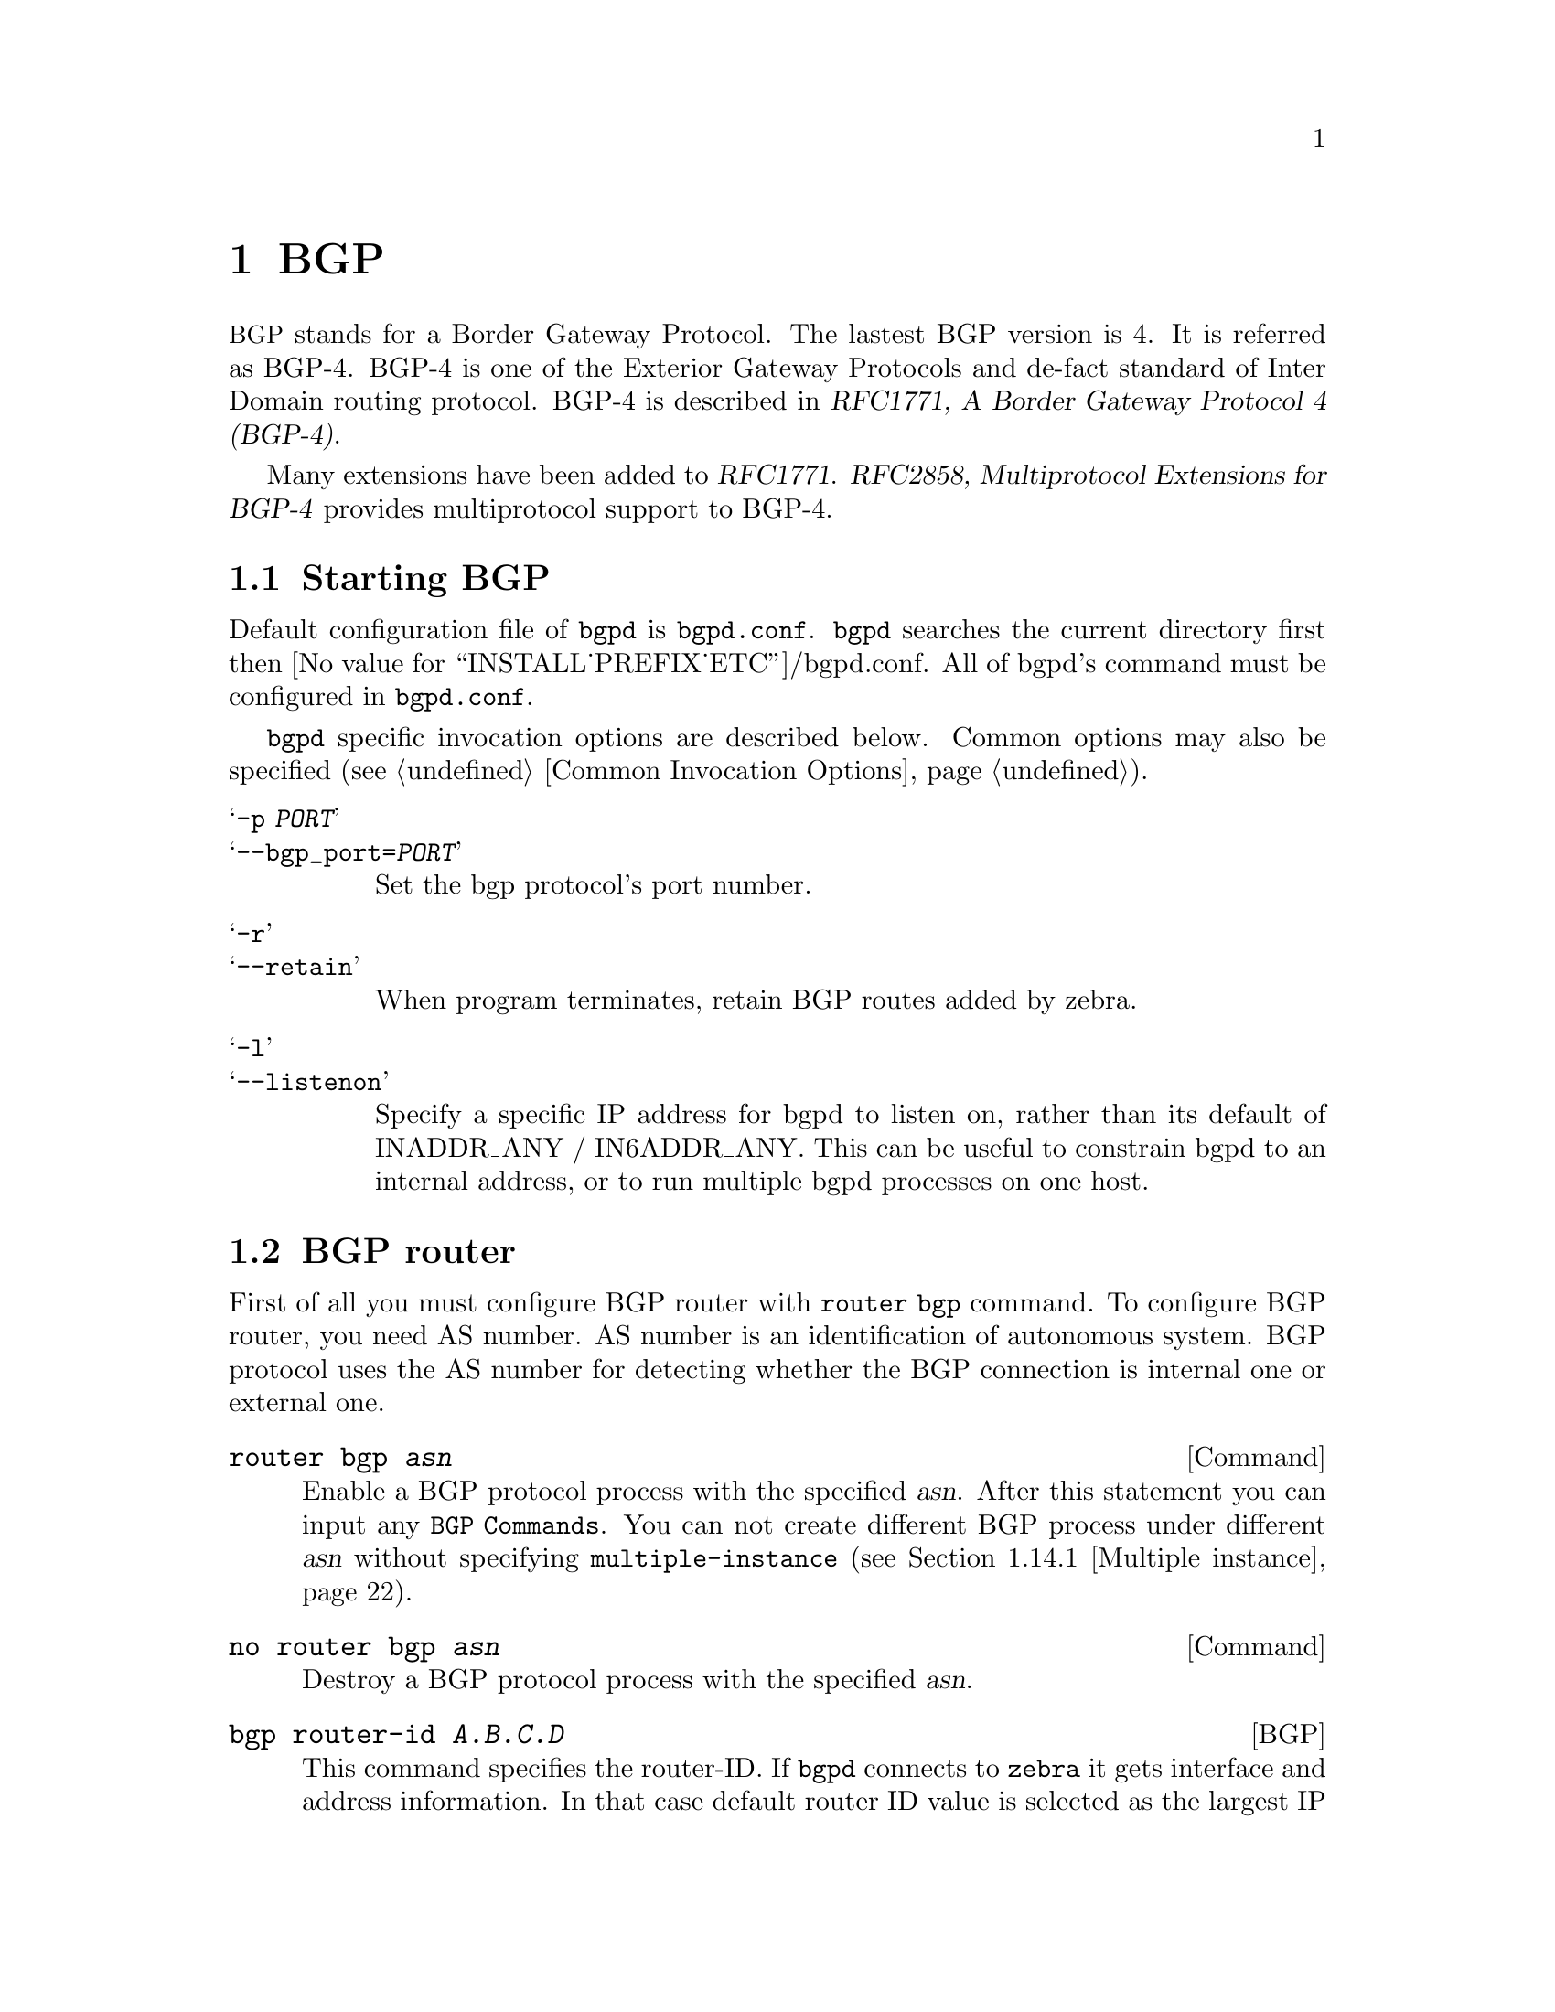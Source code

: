 @c -*-texinfo-*-
@c This is part of the Frr Manual.
@c @value{COPYRIGHT_STR}
@c Portions: 
@c   Copyright @copyright{} 2015 Hewlett Packard Enterprise Development LP
@c See file frr.texi for copying conditions.
@node BGP
@chapter BGP

@acronym{BGP} stands for a Border Gateway Protocol.  The lastest BGP version
is 4.  It is referred as BGP-4.  BGP-4 is one of the Exterior Gateway
Protocols and de-fact standard of Inter Domain routing protocol.
BGP-4 is described in @cite{RFC1771, A Border Gateway Protocol
4 (BGP-4)}.

Many extensions have been added to @cite{RFC1771}.  @cite{RFC2858,
Multiprotocol Extensions for BGP-4} provides multiprotocol support to
BGP-4.

@menu
* Starting BGP::                
* BGP router::                  
* BGP MED::
* BGP network::                 
* BGP Peer::                    
* BGP Peer Group::              
* BGP Address Family::          
* Autonomous System::           
* BGP Communities Attribute::   
* BGP Extended Communities Attribute::  
* Displaying BGP routes::       
* Capability Negotiation::      
* Route Reflector::             
* Route Server::                
* How to set up a 6-Bone connection::  
* Dump BGP packets and table::  
* BGP Configuration Examples::
@end menu

@node Starting BGP
@section Starting BGP

Default configuration file of @command{bgpd} is @file{bgpd.conf}.
@command{bgpd} searches the current directory first then
@value{INSTALL_PREFIX_ETC}/bgpd.conf.  All of bgpd's command must be
configured in @file{bgpd.conf}.

@command{bgpd} specific invocation options are described below.  Common
options may also be specified (@pxref{Common Invocation Options}).

@table @samp
@item -p @var{PORT}
@itemx --bgp_port=@var{PORT}
Set the bgp protocol's port number.

@item -r
@itemx --retain
When program terminates, retain BGP routes added by zebra.

@item -l
@itemx --listenon
Specify a specific IP address for bgpd to listen on, rather than its 
default of INADDR_ANY / IN6ADDR_ANY. This can be useful to constrain bgpd
to an internal address, or to run multiple bgpd processes on one host.

@end table

@node BGP router
@section BGP router

  First of all you must configure BGP router with @command{router bgp}
command.  To configure BGP router, you need AS number.  AS number is an
identification of autonomous system.  BGP protocol uses the AS number
for detecting whether the BGP connection is internal one or external one.

@deffn Command {router bgp @var{asn}} {}
Enable a BGP protocol process with the specified @var{asn}.  After
this statement you can input any @code{BGP Commands}.  You can not
create different BGP process under different @var{asn} without
specifying @code{multiple-instance} (@pxref{Multiple instance}).
@end deffn

@deffn Command {no router bgp @var{asn}} {}
Destroy a BGP protocol process with the specified @var{asn}.
@end deffn

@deffn {BGP} {bgp router-id @var{A.B.C.D}} {}
This command specifies the router-ID.  If @command{bgpd} connects to @command{zebra} it gets
interface and address information.  In that case default router ID value
is selected as the largest IP Address of the interfaces.  When
@code{router zebra} is not enabled @command{bgpd} can't get interface information
so @code{router-id} is set to 0.0.0.0.  So please set router-id by hand.
@end deffn

@menu
* BGP distance::                
* BGP decision process::        
* BGP route flap dampening::      
@end menu

@node BGP distance
@subsection BGP distance

@deffn {BGP} {distance bgp <1-255> <1-255> <1-255>} {}
This command change distance value of BGP.  Each argument is distance
value for external routes, internal routes and local routes.
@end deffn

@deffn {BGP} {distance <1-255> @var{A.B.C.D/M}} {}
@deffnx {BGP} {distance <1-255> @var{A.B.C.D/M} @var{word}} {}
This command set distance value to 
@end deffn

@node BGP decision process
@subsection BGP decision process

The decision process Frr BGP uses to select routes is as follows:

@table @asis
@item 1. Weight check
prefer higher local weight routes to lower routes.
  
@item 2. Local preference check
prefer higher local preference routes to lower.

@item 3. Local route check
Prefer local routes (statics, aggregates, redistributed) to received routes.

@item 4. AS path length check
Prefer shortest hop-count AS_PATHs. 

@item 5. Origin check
Prefer the lowest origin type route.  That is, prefer IGP origin routes to
EGP, to Incomplete routes. 

@item 6. MED check
Where routes with a MED were received from the same AS,
prefer the route with the lowest MED. @xref{BGP MED}.

@item 7. External check
Prefer the route received from an external, eBGP peer
over routes received from other types of peers.

@item 8. IGP cost check
Prefer the route with the lower IGP cost.

@item 9. Multi-path check
If multi-pathing is enabled, then check whether
the routes not yet distinguished in preference may be considered equal. If
@ref{bgp bestpath as-path multipath-relax} is set, all such routes are
considered equal, otherwise routes received via iBGP with identical AS_PATHs
or routes received from eBGP neighbours in the same AS are considered equal.

@item 10 Already-selected external check

Where both routes were received from eBGP peers, then prefer the route which
is already selected.  Note that this check is not applied if @ref{bgp
bestpath compare-routerid} is configured.  This check can prevent some cases
of oscillation.

@item 11. Router-ID check
Prefer the route with the lowest @w{router-ID}.  If the
route has an @w{ORIGINATOR_ID} attribute, through iBGP reflection, then that
router ID is used, otherwise the @w{router-ID} of the peer the route was
received from is used.

@item 12. Cluster-List length check
The route with the shortest cluster-list
length is used.  The cluster-list reflects the iBGP reflection path the
route has taken.

@item 13. Peer address
Prefer the route received from the peer with the higher
transport layer address, as a last-resort tie-breaker.

@end table

@deffn {BGP} {bgp bestpath as-path confed} {}
This command specifies that the length of confederation path sets and
sequences should should be taken into account during the BGP best path
decision process.
@end deffn

@deffn {BGP} {bgp bestpath as-path multipath-relax} {}
@anchor{bgp bestpath as-path multipath-relax}
This command specifies that BGP decision process should consider paths
of equal AS_PATH length candidates for multipath computation. Without
the knob, the entire AS_PATH must match for multipath computation.
@end deffn

@deffn {BGP} {bgp bestpath compare-routerid} {}
@anchor{bgp bestpath compare-routerid}

Ensure that when comparing routes where both are equal on most metrics,
including local-pref, AS_PATH length, IGP cost, MED, that the tie is broken
based on router-ID.

If this option is enabled, then the already-selected check, where
already selected eBGP routes are preferred, is skipped.

If a route has an @w{ORIGINATOR_ID} attribute because it has been reflected,
that @w{ORIGINATOR_ID} will be used.  Otherwise, the router-ID of the peer the
route was received from will be used.

The advantage of this is that the route-selection (at this point) will be
more deterministic.  The disadvantage is that a few or even one lowest-ID
router may attract all trafic to otherwise-equal paths because of this
check.  It may increase the possibility of MED or IGP oscillation, unless
other measures were taken to avoid these.  The exact behaviour will be
sensitive to the iBGP and reflection topology.

@end deffn


@node BGP route flap dampening
@subsection BGP route flap dampening

@deffn {BGP} {bgp dampening @var{<1-45>} @var{<1-20000>} @var{<1-20000>} @var{<1-255>}} {}
This command enables BGP route-flap dampening and specifies dampening parameters.

@table @asis
@item @asis{half-life}
Half-life time for the penalty
@item @asis{reuse-threshold}
Value to start reusing a route
@item @asis{suppress-threshold}
Value to start suppressing a route
@item @asis{max-suppress}
Maximum duration to suppress a stable route
@end table

The route-flap damping algorithm is compatible with @cite{RFC2439}. The use of this command
is not recommended nowadays, see @uref{http://www.ripe.net/ripe/docs/ripe-378,,RIPE-378}.
@end deffn

@node BGP MED
@section BGP MED

The BGP MED (Multi_Exit_Discriminator) attribute has properties which can
cause subtle convergence problems in BGP.  These properties and problems
have proven to be hard to understand, at least historically, and may still
not be widely understood.  The following attempts to collect together and
present what is known about MED, to help operators and Frr users in
designing and configuring their networks.

The BGP @acronym{MED, Multi_Exit_Discriminator} attribute is intended to
allow one AS to indicate its preferences for its ingress points to another
AS.  The MED attribute will not be propagated on to another AS by the
receiving AS - it is `non-transitive' in the BGP sense.

E.g., if AS X and AS Y have 2 different BGP peering points, then AS X
might set a MED of 100 on routes advertised at one and a MED of 200 at the
other.  When AS Y selects between otherwise equal routes to or via
AS X, AS Y should prefer to take the path via the lower MED peering of 100 with
AS X.  Setting the MED allows an AS to influence the routing taken to it
within another, neighbouring AS.

In this use of MED it is not really meaningful to compare the MED value on
routes where the next AS on the paths differs.  E.g., if AS Y also had a
route for some destination via AS Z in addition to the routes from AS X, and
AS Z had also set a MED, it wouldn't make sense for AS Y to compare AS Z's
MED values to those of AS X.  The MED values have been set by different
administrators, with different frames of reference.

The default behaviour of BGP therefore is to not compare MED values across
routes received from different neighbouring ASes.  In Frr this is done by
comparing the neighbouring, left-most AS in the received AS_PATHs of the
routes and only comparing MED if those are the same.

@c TeXInfo uses the old, non-UTF-8 capable, pdftex, and so 
@c doesn't render TeX the unicode precedes character correctly in PDF, etc.
@c Using a TeX code on the other hand doesn't work for non-TeX outputs
@c (plaintext, e.g.). So, use an output-conditional macro.

@iftex
@macro mprec{}
@math{\\prec}
@end macro
@end iftex

@ifnottex
@macro mprec{}
@math{≺}
@end macro
@end ifnottex

Unfortunately, this behaviour of MED, of sometimes being compared across
routes and sometimes not, depending on the properties of those other routes,
means MED can cause the order of preference over all the routes to be
undefined.  That is, given routes A, B, and C, if A is preferred to B, and B
is preferred to C, then a well-defined order should mean the preference is
transitive (in the sense of orders @footnote{For some set of objects to have
an order, there @emph{must} be some binary ordering relation that is defined
for @emph{every} combination of those objects, and that relation @emph{must}
be transitive.  I.e.@:, if the relation operator is @mprec{}, and if 
a @mprec{} b and b @mprec{} c then that relation must carry over
and it @emph{must} be that a @mprec{} c for the objects to have an
order.  The ordering relation may allow for equality, i.e. 
a @mprec{} b and b @mprec{} a may both be true amd imply that
a and b are equal in the order and not distinguished by it, in
which case the set has a partial order.  Otherwise, if there is an order,
all the objects have a distinct place in the order and the set has a total
order.}) and that A would be preferred to C.

However, when MED is involved this need not be the case.  With MED it is
possible that C is actually preferred over A.  So A is preferred to B, B is
preferred to C, but C is preferred to A.  This can be true even where BGP
defines a deterministic ``most preferred'' route out of the full set of
A,B,C.  With MED, for any given set of routes there may be a
deterministically preferred route, but there need not be any way to arrange
them into any order of preference.  With unmodified MED, the order of
preference of routes literally becomes undefined.

That MED can induce non-transitive preferences over routes can cause issues. 
Firstly, it may be perceived to cause routing table churn locally at
speakers; secondly, and more seriously, it may cause routing instability in
iBGP topologies, where sets of speakers continually oscillate between
different paths.

The first issue arises from how speakers often implement routing decisions. 
Though BGP defines a selection process that will deterministically select
the same route as best at any given speaker, even with MED, that process
requires evaluating all routes together.  For performance and ease of
implementation reasons, many implementations evaluate route preferences in a
pair-wise fashion instead.  Given there is no well-defined order when MED is
involved, the best route that will be chosen becomes subject to
implementation details, such as the order the routes are stored in.  That
may be (locally) non-deterministic, e.g.@: it may be the order the routes
were received in.  

This indeterminism may be considered undesirable, though it need not cause
problems.  It may mean additional routing churn is perceived, as sometimes
more updates may be produced than at other times in reaction to some event .

This first issue can be fixed with a more deterministic route selection that
ensures routes are ordered by the neighbouring AS during selection. 
@xref{bgp deterministic-med}.  This may reduce the number of updates as
routes are received, and may in some cases reduce routing churn.  Though, it
could equally deterministically produce the largest possible set of updates
in response to the most common sequence of received updates.

A deterministic order of evaluation tends to imply an additional overhead of
sorting over any set of n routes to a destination.  The implementation of
deterministic MED in Frr scales significantly worse than most sorting
algorithms at present, with the number of paths to a given destination. 
That number is often low enough to not cause any issues, but where there are
many paths, the deterministic comparison may quickly become increasingly
expensive in terms of CPU.

Deterministic local evaluation can @emph{not} fix the second, more major,
issue of MED however.  Which is that the non-transitive preference of routes
MED can cause may lead to routing instability or oscillation across multiple
speakers in iBGP topologies.  This can occur with full-mesh iBGP, but is
particularly problematic in non-full-mesh iBGP topologies that further
reduce the routing information known to each speaker.  This has primarily
been documented with iBGP route-reflection topologies.  However, any
route-hiding technologies potentially could also exacerbate oscillation with
MED.

This second issue occurs where speakers each have only a subset of routes,
and there are cycles in the preferences between different combinations of
routes - as the undefined order of preference of MED allows - and the routes
are distributed in a way that causes the BGP speakers to 'chase' those
cycles.  This can occur even if all speakers use a deterministic order of
evaluation in route selection.

E.g., speaker 4 in AS A might receive a route from speaker 2 in AS X, and
from speaker 3 in AS Y; while speaker 5 in AS A might receive that route
from speaker 1 in AS Y.  AS Y might set a MED of 200 at speaker 1, and 100
at speaker 3. I.e, using ASN:ID:MED to label the speakers:

@example

           /---------------\
 X:2------|--A:4-------A:5--|-Y:1:200
 Y:3:100--|-/               |
           \---------------/

@end example

Assuming all other metrics are equal (AS_PATH, ORIGIN, 0 IGP costs), then
based on the RFC4271 decision process speaker 4 will choose X:2 over
Y:3:100, based on the lower ID of 2.  Speaker 4 advertises X:2 to speaker 5. 
Speaker 5 will continue to prefer Y:1:200 based on the ID, and advertise
this to speaker 4.  Speaker 4 will now have the full set of routes, and the
Y:1:200 it receives from 5 will beat X:2, but when speaker 4 compares
Y:1:200 to Y:3:100 the MED check now becomes active as the ASes match, and
now Y:3:100 is preferred.  Speaker 4 therefore now advertises Y:3:100 to 5,
which will also agrees that Y:3:100 is preferred to Y:1:200, and so
withdraws the latter route from 4.  Speaker 4 now has only X:2 and Y:3:100,
and X:2 beats Y:3:100, and so speaker 4 implicitly updates its route to
speaker 5 to X:2.  Speaker 5 sees that Y:1:200 beats X:2 based on the ID,
and advertises Y:1:200 to speaker 4, and the cycle continues.

The root cause is the lack of a clear order of preference caused by how MED
sometimes is and sometimes is not compared, leading to this cycle in the
preferences between the routes:

@example

       /---> X:2 ---beats---> Y:3:100 --\
      |                                  |
      |                                  |
       \---beats--- Y:1:200 <---beats---/

@end example

This particular type of oscillation in full-mesh iBGP topologies can  be
avoided by speakers preferring already selected, external routes rather than
choosing to update to new a route based on a post-MED metric (e.g. 
router-ID), at the cost of a non-deterministic selection process.  Frr
implements this, as do many other implementations, so long as it is not
overridden by setting @ref{bgp bestpath compare-routerid}, and see also
@ref{BGP decision process}, .

However, more complex and insidious cycles of oscillation are possible with
iBGP route-reflection, which are not so easily avoided.  These have been
documented in various places.  See, e.g., @cite{McPherson, D.  and Gill, V. 
and Walton, D., "Border Gateway Protocol (BGP) Persistent Route Oscillation
Condition", IETF RFC3345}, and @cite{Flavel, A.  and M.  Roughan, "Stable
and flexible iBGP", ACM SIGCOMM 2009}, and @cite{Griffin, T.  and G.  Wilfong, 
"On the correctness of IBGP configuration", ACM SIGCOMM 2002} for concrete 
examples and further references.

There is as of this writing @emph{no} known way to use MED for its original
purpose; @emph{and} reduce routing information in iBGP topologies;
@emph{and} be sure to avoid the instability problems of MED due the
non-transitive routing preferences it can induce; in general on arbitrary
networks.

There may be iBGP topology specific ways to reduce the instability risks,
even while using MED, e.g.@: by constraining the reflection topology and by
tuning IGP costs between route-reflector clusters, see RFC3345 for details. 
In the near future, the Add-Path extension to BGP may also solve MED
oscillation while still allowing MED to be used as intended, by distributing
"best-paths per neighbour AS".  This would be at the cost of distributing at
least as many routes to all speakers as a full-mesh iBGP would, if not more,
while also imposing similar CPU overheads as the "Deterministic MED" feature
at each Add-Path reflector.

More generally, the instability problems that MED can introduce on more
complex, non-full-mesh, iBGP topologies may be avoided either by:

@itemize 

@item
Setting @ref{bgp always-compare-med}, however this allows MED to be compared
across values set by different neighbour ASes, which may not produce
coherent desirable results, of itself.

@item 
Effectively ignoring MED by setting MED to the same value (e.g.@: 0) using
@ref{routemap set metric} on all received routes, in combination with
setting @ref{bgp always-compare-med} on all speakers. This is the simplest
and most performant way to avoid MED oscillation issues, where an AS is happy
not to allow neighbours to inject this problematic metric.

@end itemize

As MED is evaluated after the AS_PATH length check, another possible use for
MED is for intra-AS steering of routes with equal AS_PATH length, as an
extension of the last case above.  As MED is evaluated before IGP metric,
this can allow cold-potato routing to be implemented to send traffic to
preferred hand-offs with neighbours, rather than the closest hand-off
according to the IGP metric.

Note that even if action is taken to address the MED non-transitivity
issues, other oscillations may still be possible.  E.g., on IGP cost if
iBGP and IGP topologies are at cross-purposes with each other - see the
Flavel and Roughan paper above for an example.  Hence the guideline that the
iBGP topology should follow the IGP topology.

@deffn {BGP} {bgp deterministic-med} {}
@anchor{bgp deterministic-med}

Carry out route-selection in way that produces deterministic answers
locally, even in the face of MED and the lack of a well-defined order of
preference it can induce on routes.  Without this option the preferred route
with MED may be determined largely by the order that routes were received
in.

Setting this option will have a performance cost that may be noticeable when
there are many routes for each destination.  Currently in Frr it is
implemented in a way that scales poorly as the number of routes per
destination increases.

The default is that this option is not set.
@end deffn

Note that there are other sources of indeterminism in the route selection
process, specifically, the preference for older and already selected routes
from eBGP peers, @xref{BGP decision process}.

@deffn {BGP} {bgp always-compare-med} {}
@anchor{bgp always-compare-med}

Always compare the MED on routes, even when they were received from
different neighbouring ASes.  Setting this option makes the order of
preference of routes more defined, and should eliminate MED induced
oscillations.

If using this option, it may also be desirable to use @ref{routemap set
metric} to set MED to 0 on routes received from external neighbours.

This option can be used, together with @ref{routemap set metric} to use MED
as an intra-AS metric to steer equal-length AS_PATH routes to, e.g., desired
exit points.
@end deffn



@node BGP network
@section BGP network

@menu
* BGP route::                   
* Route Aggregation::           
* Redistribute to BGP::         
@end menu

@node BGP route
@subsection BGP route

@deffn {BGP} {network @var{A.B.C.D/M}} {}
This command adds the announcement network.
@example
@group
router bgp 1
 network 10.0.0.0/8
@end group
@end example
This configuration example says that network 10.0.0.0/8 will be
announced to all neighbors.  Some vendors' routers don't advertise
routes if they aren't present in their IGP routing tables; @code{bgpd}
doesn't care about IGP routes when announcing its routes.
@end deffn

@deffn {BGP} {no network @var{A.B.C.D/M}} {}
@end deffn

@node Route Aggregation
@subsection Route Aggregation

@deffn {BGP} {aggregate-address @var{A.B.C.D/M}} {}
This command specifies an aggregate address.
@end deffn

@deffn {BGP} {aggregate-address @var{A.B.C.D/M} as-set} {}
This command specifies an aggregate address.  Resulting routes include
AS set.
@end deffn

@deffn {BGP} {aggregate-address @var{A.B.C.D/M} summary-only} {}
This command specifies an aggregate address.  Aggreated routes will
not be announce.
@end deffn

@deffn {BGP} {no aggregate-address @var{A.B.C.D/M}} {}
@end deffn

@node Redistribute to BGP
@subsection Redistribute to BGP

@deffn {BGP} {redistribute kernel} {}
Redistribute kernel route to BGP process.
@end deffn

@deffn {BGP} {redistribute static} {}
Redistribute static route to BGP process.
@end deffn

@deffn {BGP} {redistribute connected} {}
Redistribute connected route to BGP process.
@end deffn

@deffn {BGP} {redistribute rip} {}
Redistribute RIP route to BGP process.
@end deffn

@deffn {BGP} {redistribute ospf} {}
Redistribute OSPF route to BGP process.
@end deffn

@deffn {BGP} {redistribute vpn} {}
Redistribute VNC routes to BGP process.
@end deffn

@deffn {BGP} {update-delay @var{max-delay}} {}
@deffnx {BGP} {update-delay @var{max-delay} @var{establish-wait}} {}
This feature is used to enable read-only mode on BGP process restart or when
BGP process is cleared using 'clear ip bgp *'. When applicable, read-only mode
would begin as soon as the first peer reaches Established status and a timer
for max-delay seconds is started.

During this mode BGP doesn't run any best-path or generate any updates to its
peers. This mode continues until:
1. All the configured peers, except the shutdown peers, have sent explicit EOR
(End-Of-RIB) or an implicit-EOR. The first keep-alive after BGP has reached
Established is considered an implicit-EOR.
   If the establish-wait optional value is given, then BGP will wait for
   peers to reach established from the begining of the update-delay till the
   establish-wait period is over, i.e. the minimum set of established peers for
   which EOR is expected would be peers established during the establish-wait
   window, not necessarily all the configured neighbors.
2. max-delay period is over.
On hitting any of the above two conditions, BGP resumes the decision process
and generates updates to its peers.

Default max-delay is 0, i.e. the feature is off by default.
@end deffn

@deffn {BGP} {table-map @var{route-map-name}} {}
This feature is used to apply a route-map on route updates from BGP to Zebra.
All the applicable match operations are allowed, such as match on prefix,
next-hop, communities, etc. Set operations for this attach-point are limited
to metric and next-hop only. Any operation of this feature does not affect
BGPs internal RIB.

Supported for ipv4 and ipv6 address families. It works on multi-paths as well,
however, metric setting is based on the best-path only.
@end deffn

@node BGP Peer
@section BGP Peer

@menu
* Defining Peer::               
* BGP Peer commands::           
* Peer filtering::              
@end menu

@node Defining Peer
@subsection Defining Peer

@deffn {BGP} {neighbor @var{peer} remote-as @var{asn}} {}
Creates a new neighbor whose remote-as is @var{asn}.  @var{peer}
can be an IPv4 address or an IPv6 address.
@example
@group
router bgp 1
 neighbor 10.0.0.1 remote-as 2
@end group
@end example
In this case my router, in AS-1, is trying to peer with AS-2 at
10.0.0.1.

This command must be the first command used when configuring a neighbor.
If the remote-as is not specified, @command{bgpd} will complain like this:
@example
can't find neighbor 10.0.0.1
@end example
@end deffn

@node BGP Peer commands
@subsection BGP Peer commands

In a @code{router bgp} clause there are neighbor specific configurations
required.

@deffn {BGP} {neighbor @var{peer} shutdown} {}
@deffnx {BGP} {no neighbor @var{peer} shutdown} {}
Shutdown the peer.  We can delete the neighbor's configuration by
@code{no neighbor @var{peer} remote-as @var{as-number}} but all
configuration of the neighbor will be deleted.  When you want to
preserve the configuration, but want to drop the BGP peer, use this
syntax.
@end deffn

@deffn {BGP} {neighbor @var{peer} ebgp-multihop} {}
@deffnx {BGP} {no neighbor @var{peer} ebgp-multihop} {}
@end deffn

@deffn {BGP} {neighbor @var{peer} description ...} {}
@deffnx {BGP} {no neighbor @var{peer} description ...} {}
Set description of the peer.
@end deffn

@deffn {BGP} {neighbor @var{peer} version @var{version}} {}
Set up the neighbor's BGP version.  @var{version} can be @var{4},
@var{4+} or @var{4-}.  BGP version @var{4} is the default value used for
BGP peering.  BGP version @var{4+} means that the neighbor supports
Multiprotocol Extensions for BGP-4.  BGP version @var{4-} is similar but
the neighbor speaks the old Internet-Draft revision 00's Multiprotocol
Extensions for BGP-4.  Some routing software is still using this
version.
@end deffn

@deffn {BGP} {neighbor @var{peer} interface @var{ifname}} {}
@deffnx {BGP} {no neighbor @var{peer} interface @var{ifname}} {}
When you connect to a BGP peer over an IPv6 link-local address, you 
have to specify the @var{ifname} of the interface used for the 
connection. To specify IPv4 session addresses, see the 
@code{neighbor @var{peer} update-source} command below.

This command is deprecated and may be removed in a future release. Its
use should be avoided.
@end deffn

@deffn {BGP} {neighbor @var{peer} next-hop-self [all]} {}
@deffnx {BGP} {no neighbor @var{peer} next-hop-self [all]} {}
This command specifies an announced route's nexthop as being equivalent
to the address of the bgp router if it is learned via eBGP.
If the optional keyword @code{all} is specified the modifiation is done
also for routes learned via iBGP.
@end deffn

@deffn {BGP} {neighbor @var{peer} update-source @var{<ifname|address>}} {}
@deffnx {BGP} {no neighbor @var{peer} update-source} {}
Specify the IPv4 source address to use for the @acronym{BGP} session to this
neighbour, may be specified as either an IPv4 address directly or
as an interface name (in which case the @command{zebra} daemon MUST be running
in order for @command{bgpd} to be able to retrieve interface state).
@example
@group
router bgp 64555
 neighbor foo update-source 192.168.0.1
 neighbor bar update-source lo0
@end group
@end example
@end deffn

@deffn {BGP} {neighbor @var{peer} default-originate} {}
@deffnx {BGP} {no neighbor @var{peer} default-originate} {}
@command{bgpd}'s default is to not announce the default route (0.0.0.0/0) even it
is in routing table.  When you want to announce default routes to the
peer, use this command.
@end deffn

@deffn {BGP} {neighbor @var{peer} port @var{port}} {}
@deffnx {BGP} {neighbor @var{peer} port @var{port}} {}
@end deffn

@deffn {BGP} {neighbor @var{peer} send-community} {}
@deffnx {BGP} {neighbor @var{peer} send-community} {}
@end deffn

@deffn {BGP} {neighbor @var{peer} weight @var{weight}} {}
@deffnx {BGP} {no neighbor @var{peer} weight @var{weight}} {}
This command specifies a default @var{weight} value for the neighbor's
routes.
@end deffn

@deffn {BGP} {neighbor @var{peer} maximum-prefix @var{number}} {}
@deffnx {BGP} {no neighbor @var{peer} maximum-prefix @var{number}} {}
@end deffn

@deffn {BGP} {neighbor @var{peer} local-as @var{as-number}} {}
@deffnx {BGP} {neighbor @var{peer} local-as @var{as-number} no-prepend} {}
@deffnx {BGP} {neighbor @var{peer} local-as @var{as-number} no-prepend replace-as} {}
@deffnx {BGP} {no neighbor @var{peer} local-as} {}
Specify an alternate AS for this BGP process when interacting with the
specified peer.  With no modifiers, the specified local-as is prepended to
the received AS_PATH when receiving routing updates from the peer, and
prepended to the outgoing AS_PATH (after the process local AS) when
transmitting local routes to the peer.

If the no-prepend attribute is specified, then the supplied local-as is not
prepended to the received AS_PATH.

If the replace-as attribute is specified, then only the supplied local-as is
prepended to the AS_PATH when transmitting local-route updates to this peer.

Note that replace-as can only be specified if no-prepend is.

This command is only allowed for eBGP peers.
@end deffn

@deffn {BGP} {neighbor @var{peer} ttl-security hops @var{number}} {}
@deffnx {BGP} {no neighbor @var{peer} ttl-security hops @var{number}} {}
This command enforces Generalized TTL Security Mechanism (GTSM), as
specified in RFC 5082. With this command, only neighbors that are the
specified number of hops away will be allowed to become neighbors. This
command is mututally exclusive with @command{ebgp-multihop}.
@end deffn

@node Peer filtering
@subsection Peer filtering

@deffn {BGP} {neighbor @var{peer} distribute-list @var{name} [in|out]} {}
This command specifies a distribute-list for the peer.  @var{direct} is
@samp{in} or @samp{out}.
@end deffn

@deffn {BGP command} {neighbor @var{peer} prefix-list @var{name} [in|out]} {}
@end deffn

@deffn {BGP command} {neighbor @var{peer} filter-list @var{name} [in|out]} {}
@end deffn

@deffn {BGP} {neighbor @var{peer} route-map @var{name} [in|out]} {}
Apply a route-map on the neighbor.  @var{direct} must be @code{in} or
@code{out}.
@end deffn

@deffn {BGP} {bgp route-reflector allow-outbound-policy} {}
By default, attribute modification via route-map policy out is not reflected
on reflected routes. This option allows the modifications to be reflected as
well. Once enabled, it affects all reflected routes.
@end deffn

@c -----------------------------------------------------------------------
@node BGP Peer Group
@section BGP Peer Group

@deffn {BGP} {neighbor @var{word} peer-group} {}
This command defines a new peer group.
@end deffn

@deffn {BGP} {neighbor @var{peer} peer-group @var{word}} {}
This command bind specific peer to peer group @var{word}.
@end deffn

@node BGP Address Family
@section BGP Address Family

Multiprotocol BGP enables BGP to carry routing information for multiple
Network Layer protocols. BGP supports multiple Address Family
Identifier (AFI), namely IPv4 and IPv6. Support is also provided for
multiple sets of per-AFI information via Subsequent Address Family
Identifiers (SAFI).  In addition to unicast information, VPN information
@cite{RFC4364} and @cite{RFC4659}, and Encapsulation information
@cite{RFC5512} is supported.

@deffn {Command} {show ip bgp vpnv4 all} {}
@deffnx {Command} {show ipv6 bgp vpn all} {}
Print active IPV4 or IPV6 routes advertised via the VPN SAFI.
@end deffn

@deffn {Command} {show ip bgp encap all} {}
@deffnx {Command} {show ipv6 bgp encap all} {}
Print active IPV4 or IPV6 routes advertised via the Encapsulation SAFI.
@end deffn

@deffn {Command} {show bgp ipv4 encap summary} {}
@deffnx {Command} {show bgp ipv4 vpn summary} {}
@deffnx {Command} {show bgp ipv6 encap summary} {}
@deffnx {Command} {show bgp ipv6 vpn summary} {}
Print a summary of neighbor connections for the specified AFI/SAFI combination.
@end deffn

@c -----------------------------------------------------------------------
@node Autonomous System
@section Autonomous System

The @acronym{AS,Autonomous System} number is one of the essential
element of BGP.  BGP is a distance vector routing protocol, and the
AS-Path framework provides distance vector metric and loop detection to
BGP. @cite{RFC1930, Guidelines for creation, selection, and
registration of an Autonomous System (AS)} provides some background on
the concepts of an AS.

The AS number is a two octet value, ranging in value from 1 to 65535.
The AS numbers 64512 through 65535 are defined as private AS numbers. 
Private AS numbers must not to be advertised in the global Internet.

@menu
* AS Path Regular Expression::  
* Display BGP Routes by AS Path::  
* AS Path Access List::         
* Using AS Path in Route Map::  
* Private AS Numbers::          
@end menu

@node AS Path Regular Expression
@subsection AS Path Regular Expression

AS path regular expression can be used for displaying BGP routes and
AS path access list.  AS path regular expression is based on
@code{POSIX 1003.2} regular expressions.  Following description is
just a subset of @code{POSIX} regular expression.  User can use full
@code{POSIX} regular expression.  Adding to that special character '_'
is added for AS path regular expression.

@table @code
@item .
Matches any single character.
@item *
Matches 0 or more occurrences of pattern.
@item +
Matches 1 or more occurrences of pattern.
@item ?
Match 0 or 1 occurrences of pattern.
@item ^
Matches the beginning of the line.
@item $
Matches the end of the line.
@item _
Character @code{_} has special meanings in AS path regular expression.
It matches to space and comma , and AS set delimiter @{ and @} and AS
confederation delimiter @code{(} and @code{)}.  And it also matches to
the beginning of the line and the end of the line.  So @code{_} can be
used for AS value boundaries match.  @code{show ip bgp regexp _7675_}
matches to all of BGP routes which as AS number include @var{7675}.
@end table

@node Display BGP Routes by AS Path
@subsection Display BGP Routes by AS Path

To show BGP routes which has specific AS path information @code{show
ip bgp} command can be used.  

@deffn Command {show ip bgp regexp @var{line}} {}
This commands display BGP routes that matches AS path regular
expression @var{line}.
@end deffn

@node AS Path Access List
@subsection AS Path Access List

AS path access list is user defined AS path.

@deffn {Command} {ip as-path access-list @var{word} @{permit|deny@} @var{line}} {}
This command defines a new AS path access list.
@end deffn

@deffn {Command} {no ip as-path access-list @var{word}} {}
@deffnx {Command} {no ip as-path access-list @var{word} @{permit|deny@} @var{line}} {}
@end deffn

@node Using AS Path in Route Map
@subsection Using AS Path in Route Map

@deffn {Route Map} {match as-path @var{word}} {}
@end deffn

@deffn {Route Map} {set as-path prepend @var{as-path}} {}
Prepend the given string of AS numbers to the AS_PATH.
@end deffn

@deffn {Route Map} {set as-path prepend last-as @var{num}} {}
Prepend the existing last AS number (the leftmost ASN) to the AS_PATH.
@end deffn

@node Private AS Numbers
@subsection Private AS Numbers

@c -----------------------------------------------------------------------
@node BGP Communities Attribute
@section BGP Communities Attribute

BGP communities attribute is widely used for implementing policy
routing.  Network operators can manipulate BGP communities attribute
based on their network policy.  BGP communities attribute is defined
in @cite{RFC1997, BGP Communities Attribute} and
@cite{RFC1998, An Application of the BGP Community Attribute
in Multi-home Routing}.  It is an optional transitive attribute,
therefore local policy can travel through different autonomous system.

Communities attribute is a set of communities values.  Each
communities value is 4 octet long.  The following format is used to
define communities value.

@table @code
@item AS:VAL
This format represents 4 octet communities value.  @code{AS} is high
order 2 octet in digit format.  @code{VAL} is low order 2 octet in
digit format.  This format is useful to define AS oriented policy
value.  For example, @code{7675:80} can be used when AS 7675 wants to
pass local policy value 80 to neighboring peer.
@item internet
@code{internet} represents well-known communities value 0.
@item no-export
@code{no-export} represents well-known communities value @code{NO_EXPORT}@*
@r{(0xFFFFFF01)}.  All routes carry this value must not be advertised
to outside a BGP confederation boundary.  If neighboring BGP peer is
part of BGP confederation, the peer is considered as inside a BGP
confederation boundary, so the route will be announced to the peer.
@item no-advertise
@code{no-advertise} represents well-known communities value
@code{NO_ADVERTISE}@*@r{(0xFFFFFF02)}.  All routes carry this value
must not be advertise to other BGP peers.
@item local-AS
@code{local-AS} represents well-known communities value
@code{NO_EXPORT_SUBCONFED} @r{(0xFFFFFF03)}.  All routes carry this
value must not be advertised to external BGP peers.  Even if the
neighboring router is part of confederation, it is considered as
external BGP peer, so the route will not be announced to the peer.
@end table

  When BGP communities attribute is received, duplicated communities
value in the communities attribute is ignored and each communities
values are sorted in numerical order.
  
@menu
* BGP Community Lists::         
* Numbered BGP Community Lists::  
* BGP Community in Route Map::  
* Display BGP Routes by Community::  
* Using BGP Communities Attribute::  
@end menu

@node BGP Community Lists
@subsection BGP Community Lists

  BGP community list is a user defined BGP communites attribute list.
BGP community list can be used for matching or manipulating BGP
communities attribute in updates.

There are two types of community list.  One is standard community
list and another is expanded community list.  Standard community list
defines communities attribute.  Expanded community list defines
communities attribute string with regular expression.  Standard
community list is compiled into binary format when user define it.
Standard community list will be directly compared to BGP communities
attribute in BGP updates.  Therefore the comparison is faster than
expanded community list.

@deffn Command {ip community-list standard @var{name} @{permit|deny@} @var{community}} {}
This command defines a new standard community list.  @var{community}
is communities value.  The @var{community} is compiled into community
structure.  We can define multiple community list under same name.  In
that case match will happen user defined order.  Once the
community list matches to communities attribute in BGP updates it
return permit or deny by the community list definition.  When there is
no matched entry, deny will be returned.  When @var{community} is
empty it matches to any routes.
@end deffn

@deffn Command {ip community-list expanded @var{name} @{permit|deny@} @var{line}} {}
This command defines a new expanded community list.  @var{line} is a
string expression of communities attribute.  @var{line} can include
regular expression to match communities attribute in BGP updates.
@end deffn

@deffn Command {no ip community-list @var{name}} {}
@deffnx Command {no ip community-list standard @var{name}} {}
@deffnx Command {no ip community-list expanded @var{name}} {}
These commands delete community lists specified by @var{name}.  All of
community lists shares a single name space.  So community lists can be
removed simpley specifying community lists name.
@end deffn

@deffn {Command} {show ip community-list} {}
@deffnx {Command} {show ip community-list @var{name}} {}
This command display current community list information.  When
@var{name} is specified the specified community list's information is
shown.

@example
# show ip community-list 
Named Community standard list CLIST
    permit 7675:80 7675:100 no-export
    deny internet
Named Community expanded list EXPAND
    permit :

# show ip community-list CLIST
Named Community standard list CLIST
    permit 7675:80 7675:100 no-export
    deny internet
@end example
@end deffn

@node Numbered BGP Community Lists
@subsection Numbered BGP Community Lists

When number is used for BGP community list name, the number has
special meanings.  Community list number in the range from 1 and 99 is
standard community list.  Community list number in the range from 100
to 199 is expanded community list.  These community lists are called
as numbered community lists.  On the other hand normal community lists
is called as named community lists.

@deffn Command {ip community-list <1-99> @{permit|deny@} @var{community}} {}
This command defines a new community list.  <1-99> is standard
community list number.  Community list name within this range defines
standard community list.  When @var{community} is empty it matches to
any routes.
@end deffn

@deffn Command {ip community-list <100-199> @{permit|deny@} @var{community}} {}
This command defines a new community list.  <100-199> is expanded
community list number.  Community list name within this range defines
expanded community list.
@end deffn

@deffn Command {ip community-list @var{name} @{permit|deny@} @var{community}} {}
When community list type is not specifed, the community list type is
automatically detected.  If @var{community} can be compiled into
communities attribute, the community list is defined as a standard
community list.  Otherwise it is defined as an expanded community
list.  This feature is left for backward compability.  Use of this
feature is not recommended.
@end deffn

@node BGP Community in Route Map
@subsection BGP Community in Route Map

In Route Map (@pxref{Route Map}), we can match or set BGP
communities attribute.  Using this feature network operator can
implement their network policy based on BGP communities attribute.

Following commands can be used in Route Map.

@deffn {Route Map} {match community @var{word}} {}
@deffnx {Route Map} {match community @var{word} exact-match} {}
This command perform match to BGP updates using community list
@var{word}.  When the one of BGP communities value match to the one of
communities value in community list, it is match.  When
@code{exact-match} keyword is spcified, match happen only when BGP
updates have completely same communities value specified in the
community list.
@end deffn

@deffn {Route Map} {set community none} {}
@deffnx {Route Map} {set community @var{community}} {}
@deffnx {Route Map} {set community @var{community} additive} {}
This command manipulate communities value in BGP updates.  When
@code{none} is specified as communities value, it removes entire
communities attribute from BGP updates.  When @var{community} is not
@code{none}, specified communities value is set to BGP updates.  If
BGP updates already has BGP communities value, the existing BGP
communities value is replaced with specified @var{community} value.
When @code{additive} keyword is specified, @var{community} is appended
to the existing communities value.
@end deffn

@deffn {Route Map} {set comm-list @var{word} delete} {}
This command remove communities value from BGP communities attribute.
The @var{word} is community list name.  When BGP route's communities
value matches to the community list @var{word}, the communities value
is removed.  When all of communities value is removed eventually, the
BGP update's communities attribute is completely removed.
@end deffn

@node Display BGP Routes by Community
@subsection Display BGP Routes by Community

To show BGP routes which has specific BGP communities attribute,
@code{show ip bgp} command can be used.  The @var{community} value and
community list can be used for @code{show ip bgp} command.

@deffn Command {show ip bgp community} {}
@deffnx Command {show ip bgp community @var{community}} {}
@deffnx Command {show ip bgp community @var{community} exact-match} {}
@code{show ip bgp community} displays BGP routes which has communities
attribute.  When @var{community} is specified, BGP routes that matches
@var{community} value is displayed.  For this command, @code{internet}
keyword can't be used for @var{community} value.  When
@code{exact-match} is specified, it display only routes that have an
exact match.
@end deffn

@deffn Command {show ip bgp community-list @var{word}} {}
@deffnx Command {show ip bgp community-list @var{word} exact-match} {}
This commands display BGP routes that matches community list
@var{word}.  When @code{exact-match} is specified, display only routes
that have an exact match.
@end deffn

@node Using BGP Communities Attribute
@subsection Using BGP Communities Attribute

Following configuration is the most typical usage of BGP communities
attribute.  AS 7675 provides upstream Internet connection to AS 100.
When following configuration exists in AS 7675, AS 100 networks
operator can set local preference in AS 7675 network by setting BGP
communities attribute to the updates.

@example
router bgp 7675
 neighbor 192.168.0.1 remote-as 100
 neighbor 192.168.0.1 route-map RMAP in
!
ip community-list 70 permit 7675:70
ip community-list 70 deny
ip community-list 80 permit 7675:80
ip community-list 80 deny
ip community-list 90 permit 7675:90
ip community-list 90 deny
!
route-map RMAP permit 10
 match community 70
 set local-preference 70
!
route-map RMAP permit 20
 match community 80
 set local-preference 80
!
route-map RMAP permit 30
 match community 90
 set local-preference 90
@end example

Following configuration announce 10.0.0.0/8 from AS 100 to AS 7675.
The route has communities value 7675:80 so when above configuration
exists in AS 7675, announced route's local preference will be set to
value 80.

@example
router bgp 100
 network 10.0.0.0/8
 neighbor 192.168.0.2 remote-as 7675
 neighbor 192.168.0.2 route-map RMAP out
!
ip prefix-list PLIST permit 10.0.0.0/8
!
route-map RMAP permit 10
 match ip address prefix-list PLIST
 set community 7675:80
@end example

Following configuration is an example of BGP route filtering using
communities attribute.  This configuration only permit BGP routes
which has BGP communities value 0:80 or 0:90.  Network operator can
put special internal communities value at BGP border router, then
limit the BGP routes announcement into the internal network.

@example
router bgp 7675
 neighbor 192.168.0.1 remote-as 100
 neighbor 192.168.0.1 route-map RMAP in
!
ip community-list 1 permit 0:80 0:90
!
route-map RMAP permit in
 match community 1
@end example

Following exmaple filter BGP routes which has communities value 1:1.
When there is no match community-list returns deny.  To avoid
filtering all of routes, we need to define permit any at last.

@example
router bgp 7675
 neighbor 192.168.0.1 remote-as 100
 neighbor 192.168.0.1 route-map RMAP in
!
ip community-list standard FILTER deny 1:1
ip community-list standard FILTER permit
!
route-map RMAP permit 10
 match community FILTER
@end example

Communities value keyword @code{internet} has special meanings in
standard community lists.  In below example @code{internet} act as
match any.  It matches all of BGP routes even if the route does not
have communities attribute at all.  So community list @code{INTERNET}
is same as above example's @code{FILTER}.

@example
ip community-list standard INTERNET deny 1:1
ip community-list standard INTERNET permit internet
@end example

Following configuration is an example of communities value deletion.
With this configuration communities value 100:1 and 100:2 is removed
from BGP updates.  For communities value deletion, only @code{permit}
community-list is used.  @code{deny} community-list is ignored.

@example
router bgp 7675
 neighbor 192.168.0.1 remote-as 100
 neighbor 192.168.0.1 route-map RMAP in
!
ip community-list standard DEL permit 100:1 100:2
!
route-map RMAP permit 10
 set comm-list DEL delete
@end example

@c -----------------------------------------------------------------------
@node BGP Extended Communities Attribute
@section BGP Extended Communities Attribute

BGP extended communities attribute is introduced with MPLS VPN/BGP
technology.  MPLS VPN/BGP expands capability of network infrastructure
to provide VPN functionality.  At the same time it requires a new
framework for policy routing.  With BGP Extended Communities Attribute
we can use Route Target or Site of Origin for implementing network
policy for MPLS VPN/BGP.

BGP Extended Communities Attribute is similar to BGP Communities
Attribute.  It is an optional transitive attribute.  BGP Extended
Communities Attribute can carry multiple Extended Community value.
Each Extended Community value is eight octet length.

BGP Extended Communities Attribute provides an extended range
compared with BGP Communities Attribute.  Adding to that there is a
type field in each value to provides community space structure.

There are two format to define Extended Community value.  One is AS
based format the other is IP address based format.

@table @code
@item AS:VAL
This is a format to define AS based Extended Community value.
@code{AS} part is 2 octets Global Administrator subfield in Extended
Community value.  @code{VAL} part is 4 octets Local Administrator
subfield.  @code{7675:100} represents AS 7675 policy value 100.
@item IP-Address:VAL
This is a format to define IP address based Extended Community value.
@code{IP-Address} part is 4 octets Global Administrator subfield.
@code{VAL} part is 2 octets Local Administrator subfield.
@code{10.0.0.1:100} represents 
@end table

@menu
* BGP Extended Community Lists::  
* BGP Extended Communities in Route Map::  
@end menu

@node BGP Extended Community Lists
@subsection BGP Extended Community Lists

Expanded Community Lists is a user defined BGP Expanded Community
Lists.

@deffn Command {ip extcommunity-list standard @var{name} @{permit|deny@} @var{extcommunity}} {}
This command defines a new standard extcommunity-list.
@var{extcommunity} is extended communities value.  The
@var{extcommunity} is compiled into extended community structure.  We
can define multiple extcommunity-list under same name.  In that case
match will happen user defined order.  Once the extcommunity-list
matches to extended communities attribute in BGP updates it return
permit or deny based upon the extcommunity-list definition.  When
there is no matched entry, deny will be returned.  When
@var{extcommunity} is empty it matches to any routes.
@end deffn

@deffn Command {ip extcommunity-list expanded @var{name} @{permit|deny@} @var{line}} {}
This command defines a new expanded extcommunity-list.  @var{line} is
a string expression of extended communities attribute.  @var{line} can
include regular expression to match extended communities attribute in
BGP updates.
@end deffn

@deffn Command {no ip extcommunity-list @var{name}} {}
@deffnx Command {no ip extcommunity-list standard @var{name}} {}
@deffnx Command {no ip extcommunity-list expanded @var{name}} {}
These commands delete extended community lists specified by
@var{name}.  All of extended community lists shares a single name
space.  So extended community lists can be removed simpley specifying
the name.
@end deffn

@deffn {Command} {show ip extcommunity-list} {}
@deffnx {Command} {show ip extcommunity-list @var{name}} {}
This command display current extcommunity-list information.  When
@var{name} is specified the community list's information is shown.

@example
# show ip extcommunity-list 
@end example
@end deffn

@node BGP Extended Communities in Route Map
@subsection BGP Extended Communities in Route Map

@deffn {Route Map} {match extcommunity @var{word}} {}
@end deffn

@deffn {Route Map} {set extcommunity rt @var{extcommunity}} {}
This command set Route Target value.
@end deffn

@deffn {Route Map} {set extcommunity soo @var{extcommunity}} {}
This command set Site of Origin value.
@end deffn

@c -----------------------------------------------------------------------
@node Displaying BGP routes
@section Displaying BGP Routes

@menu
* Show IP BGP::                 
* More Show IP BGP::            
@end menu

@node Show IP BGP
@subsection Show IP BGP

@deffn {Command} {show ip bgp} {}
@deffnx {Command} {show ip bgp @var{A.B.C.D}} {}
@deffnx {Command} {show ip bgp @var{X:X::X:X}} {}
This command displays BGP routes.  When no route is specified it
display all of IPv4 BGP routes.
@end deffn

@example
BGP table version is 0, local router ID is 10.1.1.1
Status codes: s suppressed, d damped, h history, * valid, > best, i - internal
Origin codes: i - IGP, e - EGP, ? - incomplete

   Network          Next Hop            Metric LocPrf Weight Path
*> 1.1.1.1/32       0.0.0.0                  0         32768 i

Total number of prefixes 1
@end example

@node More Show IP BGP
@subsection More Show IP BGP

@deffn {Command} {show ip bgp regexp @var{line}} {}
This command display BGP routes using AS path regular expression (@pxref{Display BGP Routes by AS Path}).
@end deffn

@deffn Command {show ip bgp community @var{community}} {}
@deffnx Command {show ip bgp community @var{community} exact-match} {}
This command display BGP routes using @var{community} (@pxref{Display
BGP Routes by Community}).
@end deffn

@deffn Command {show ip bgp community-list @var{word}} {}
@deffnx Command {show ip bgp community-list @var{word} exact-match} {}
This command display BGP routes using community list (@pxref{Display
BGP Routes by Community}).
@end deffn

@deffn {Command} {show ip bgp summary} {}
@end deffn

@deffn {Command} {show ip bgp neighbor [@var{peer}]} {}
@end deffn

@deffn {Command} {clear ip bgp @var{peer}} {}
Clear peers which have addresses of X.X.X.X
@end deffn

@deffn {Command} {clear ip bgp @var{peer} soft in} {}
Clear peer using soft reconfiguration.
@end deffn

@deffn {Command} {show ip bgp dampened-paths} {}
Display paths suppressed due to dampening
@end deffn

@deffn {Command} {show ip bgp flap-statistics} {}
Display flap statistics of routes
@end deffn

@deffn {Command} {show debug} {}
@end deffn

@deffn {Command} {debug event} {}
@end deffn

@deffn {Command} {debug update} {}
@end deffn

@deffn {Command} {debug keepalive} {}
@end deffn

@deffn {Command} {no debug event} {}
@end deffn

@deffn {Command} {no debug update} {}
@end deffn

@deffn {Command} {no debug keepalive} {}
@end deffn

@node Capability Negotiation
@section Capability Negotiation

When adding IPv6 routing information exchange feature to BGP.  There
were some proposals.  @acronym{IETF,Internet Engineering Task Force}
@acronym{IDR, Inter Domain Routing} @acronym{WG, Working group} adopted
a proposal called Multiprotocol Extension for BGP.  The specification
is described in @cite{RFC2283}.  The protocol does not define new protocols. 
It defines new attributes to existing BGP.  When it is used exchanging
IPv6 routing information it is called BGP-4+.  When it is used for
exchanging multicast routing information it is called MBGP.

@command{bgpd} supports Multiprotocol Extension for BGP.  So if remote
peer supports the protocol, @command{bgpd} can exchange IPv6 and/or
multicast routing information.

Traditional BGP did not have the feature to detect remote peer's
capabilities, e.g. whether it can handle prefix types other than IPv4
unicast routes.  This was a big problem using Multiprotocol Extension
for BGP to operational network.  @cite{RFC2842, Capabilities
Advertisement with BGP-4} adopted a feature called Capability
Negotiation. @command{bgpd} use this Capability Negotiation to detect
the remote peer's capabilities.  If the peer is only configured as IPv4
unicast neighbor, @command{bgpd} does not send these Capability
Negotiation packets (at least not unless other optional BGP features
require capability negotation).

By default, Frr will bring up peering with minimal common capability
for the both sides.  For example, local router has unicast and
multicast capabilitie and remote router has unicast capability.  In
this case, the local router will establish the connection with unicast
only capability. When there are no common capabilities, Frr sends
Unsupported Capability error and then resets the connection.

If you want to completely match capabilities with remote peer.  Please
use @command{strict-capability-match} command.
  
@deffn {BGP} {neighbor @var{peer} strict-capability-match} {}
@deffnx {BGP} {no neighbor @var{peer} strict-capability-match} {}
Strictly compares remote capabilities and local capabilities.  If capabilities
are different, send Unsupported Capability error then reset connection.
@end deffn

You may want to disable sending Capability Negotiation OPEN message
optional parameter to the peer when remote peer does not implement
Capability Negotiation.  Please use @command{dont-capability-negotiate}
command to disable the feature.

@deffn {BGP} {neighbor @var{peer} dont-capability-negotiate} {}
@deffnx {BGP} {no neighbor @var{peer} dont-capability-negotiate} {}
Suppress sending Capability Negotiation as OPEN message optional
parameter to the peer.  This command only affects the peer is configured
other than IPv4 unicast configuration.
@end deffn

When remote peer does not have capability negotiation feature, remote
peer will not send any capabilities at all.  In that case, bgp
configures the peer with configured capabilities.

You may prefer locally configured capabilities more than the negotiated
capabilities even though remote peer sends capabilities.  If the peer
is configured by @command{override-capability}, @command{bgpd} ignores
received capabilities then override negotiated capabilities with
configured values.

@deffn {BGP} {neighbor @var{peer} override-capability} {}
@deffnx {BGP} {no neighbor @var{peer} override-capability} {}
Override the result of Capability Negotiation with local configuration.
Ignore remote peer's capability value.
@end deffn

@node Route Reflector
@section Route Reflector

@deffn {BGP} {bgp cluster-id @var{a.b.c.d}} {}
@end deffn

@deffn {BGP} {neighbor @var{peer} route-reflector-client} {}
@deffnx {BGP} {no neighbor @var{peer} route-reflector-client} {}
@end deffn

@node Route Server
@section Route Server

At an Internet Exchange point, many ISPs are connected to each other by
external BGP peering.  Normally these external BGP connection are done by
@samp{full mesh} method.  As with internal BGP full mesh formation,
this method has a scaling problem.

This scaling problem is well known.  Route Server is a method to resolve
the problem.  Each ISP's BGP router only peers to Route Server.  Route
Server serves as BGP information exchange to other BGP routers.  By
applying this method, numbers of BGP connections is reduced from
O(n*(n-1)/2) to O(n).

Unlike normal BGP router, Route Server must have several routing tables
for managing different routing policies for each BGP speaker.  We call the
routing tables as different @code{view}s.  @command{bgpd} can work as
normal BGP router or Route Server or both at the same time.

@menu
* Multiple instance::           
* BGP instance and view::       
* Routing policy::              
* Viewing the view::            
@end menu

@node Multiple instance
@subsection Multiple instance

To enable multiple view function of @code{bgpd}, you must turn on
multiple instance feature beforehand.

@deffn {Command} {bgp multiple-instance} {}
Enable BGP multiple instance feature.  After this feature is enabled,
you can make multiple BGP instances or multiple BGP views.
@end deffn

@deffn {Command} {no bgp multiple-instance} {}
Disable BGP multiple instance feature.  You can not disable this feature
when BGP multiple instances or views exist.
@end deffn

When you want to make configuration more Cisco like one, 

@deffn {Command} {bgp config-type cisco} {}
Cisco compatible BGP configuration output.
@end deffn

When bgp config-type cisco is specified, 

``no synchronization'' is displayed.
``no auto-summary'' is displayed.

``network'' and ``aggregate-address'' argument is displayed as
``A.B.C.D M.M.M.M''

Frr: network 10.0.0.0/8
Cisco: network 10.0.0.0

Frr: aggregate-address 192.168.0.0/24
Cisco: aggregate-address 192.168.0.0 255.255.255.0

Community attribute handling is also different.  If there is no
configuration is specified community attribute and extended community
attribute are sent to neighbor.  When user manually disable the
feature community attribute is not sent to the neighbor.  In case of
@command{bgp config-type cisco} is specified, community attribute is not
sent to the neighbor by default.  To send community attribute user has
to specify @command{neighbor A.B.C.D send-community} command.

@example
!
router bgp 1
 neighbor 10.0.0.1 remote-as 1
 no neighbor 10.0.0.1 send-community
!
router bgp 1
 neighbor 10.0.0.1 remote-as 1
 neighbor 10.0.0.1 send-community
!
@end example

@deffn {Command} {bgp config-type zebra} {}
Frr style BGP configuration.  This is default.
@end deffn

@node BGP instance and view
@subsection BGP instance and view

BGP instance is a normal BGP process.  The result of route selection
goes to the kernel routing table.  You can setup different AS at the
same time when BGP multiple instance feature is enabled.

@deffn {Command} {router bgp @var{as-number}} {}
Make a new BGP instance.  You can use arbitrary word for the @var{name}.
@end deffn

@example
@group
bgp multiple-instance
!
router bgp 1
 neighbor 10.0.0.1 remote-as 2
 neighbor 10.0.0.2 remote-as 3
!
router bgp 2
 neighbor 10.0.0.3 remote-as 4
 neighbor 10.0.0.4 remote-as 5
@end group
@end example

BGP view is almost same as normal BGP process. The result of
route selection does not go to the kernel routing table.  BGP view is
only for exchanging BGP routing information.

@deffn {Command} {router bgp @var{as-number} view @var{name}} {}
Make a new BGP view.  You can use arbitrary word for the @var{name}.  This
view's route selection result does not go to the kernel routing table.
@end deffn

With this command, you can setup Route Server like below.

@example
@group
bgp multiple-instance
!
router bgp 1 view 1
 neighbor 10.0.0.1 remote-as 2
 neighbor 10.0.0.2 remote-as 3
!
router bgp 2 view 2
 neighbor 10.0.0.3 remote-as 4
 neighbor 10.0.0.4 remote-as 5
@end group
@end example

@node Routing policy
@subsection Routing policy

You can set different routing policy for a peer.  For example, you can
set different filter for a peer.

@example
@group
bgp multiple-instance
!
router bgp 1 view 1
 neighbor 10.0.0.1 remote-as 2
 neighbor 10.0.0.1 distribute-list 1 in
!
router bgp 1 view 2
 neighbor 10.0.0.1 remote-as 2
 neighbor 10.0.0.1 distribute-list 2 in
@end group
@end example

This means BGP update from a peer 10.0.0.1 goes to both BGP view 1 and view
2.  When the update is inserted into view 1, distribute-list 1 is
applied.  On the other hand, when the update is inserted into view 2,
distribute-list 2 is applied.

@node Viewing the view
@subsection Viewing the view

To display routing table of BGP view, you must specify view name.

@deffn {Command} {show ip bgp view @var{name}} {}
Display routing table of BGP view @var{name}.
@end deffn

@node How to set up a 6-Bone connection
@section How to set up a 6-Bone connection


@example
@group
zebra configuration 
=================== 
!  
! Actually there is no need to configure zebra 
!

bgpd configuration
==================
!
! This means that routes go through zebra and into the kernel.
!
router zebra
!
! MP-BGP configuration
!
router bgp 7675
 bgp router-id 10.0.0.1
 neighbor 3ffe:1cfa:0:2:2a0:c9ff:fe9e:f56 remote-as @var{as-number}
!
 address-family ipv6
 network 3ffe:506::/32
 neighbor 3ffe:1cfa:0:2:2a0:c9ff:fe9e:f56 activate
 neighbor 3ffe:1cfa:0:2:2a0:c9ff:fe9e:f56 route-map set-nexthop out
 neighbor 3ffe:1cfa:0:2:2c0:4fff:fe68:a231 remote-as @var{as-number}
 neighbor 3ffe:1cfa:0:2:2c0:4fff:fe68:a231 route-map set-nexthop out
 exit-address-family
!
ipv6 access-list all permit any
!
! Set output nexthop address.
!
route-map set-nexthop permit 10
 match ipv6 address all
 set ipv6 nexthop global 3ffe:1cfa:0:2:2c0:4fff:fe68:a225
 set ipv6 nexthop local fe80::2c0:4fff:fe68:a225
!
! logfile FILENAME is obsolete.  Please use log file FILENAME

log file bgpd.log
!
@end group
@end example

@node Dump BGP packets and table
@section Dump BGP packets and table

@deffn Command {dump bgp all @var{path} [@var{interval}]} {}
@deffnx Command {dump bgp all-et @var{path} [@var{interval}]} {}
@deffnx Command {no dump bgp all [@var{path}] [@var{interval}]} {}
Dump all BGP packet and events to @var{path} file.
If @var{interval} is set, a new file will be created for echo @var{interval} of seconds.
The path @var{path} can be set with date and time formatting (strftime).
The type ‘all-et’ enables support for Extended Timestamp Header (@pxref{Packet Binary Dump Format}).
(@pxref{Packet Binary Dump Format})
@end deffn 

@deffn Command {dump bgp updates @var{path} [@var{interval}]} {}
@deffnx Command {dump bgp updates-et @var{path} [@var{interval}]} {}
@deffnx Command {no dump bgp updates [@var{path}] [@var{interval}]} {}
Dump only BGP updates messages to @var{path} file.
If @var{interval} is set, a new file will be created for echo @var{interval} of seconds.
The path @var{path} can be set with date and time formatting (strftime).
The type ‘updates-et’ enables support for Extended Timestamp Header (@pxref{Packet Binary Dump Format}).
@end deffn

@deffn Command {dump bgp routes-mrt @var{path}} {}
@deffnx Command {dump bgp routes-mrt @var{path} @var{interval}} {}
@deffnx Command {no dump bgp route-mrt [@var{path}] [@var{interval}]} {}
Dump whole BGP routing table to @var{path}.  This is heavy process.
The path @var{path} can be set with date and time formatting (strftime).
If @var{interval} is set, a new file will be created for echo @var{interval} of seconds.
@end deffn

Note: the interval variable can also be set using hours and minutes: 04h20m00.


@node BGP Configuration Examples
@section BGP Configuration Examples

Example of a session to an upstream, advertising only one prefix to it.

@example
router bgp 64512
 bgp router-id 10.236.87.1
 network 10.236.87.0/24
 neighbor upstream peer-group
 neighbor upstream remote-as 64515
 neighbor upstream capability dynamic
 neighbor upstream prefix-list pl-allowed-adv out
 neighbor 10.1.1.1 peer-group upstream
 neighbor 10.1.1.1 description ACME ISP
!
ip prefix-list pl-allowed-adv seq 5 permit 82.195.133.0/25
ip prefix-list pl-allowed-adv seq 10 deny any

@end example

A more complex example. With upstream, peer and customer sessions.
Advertising global prefixes and NO_EXPORT prefixes and providing
actions for customer routes based on community values. Extensive use of
route-maps and the 'call' feature to support selective advertising of
prefixes. This example is intended as guidance only, it has NOT been
tested and almost certainly containts silly mistakes, if not serious
flaws.

@example
router bgp 64512
 bgp router-id 10.236.87.1
 network 10.123.456.0/24
 network 10.123.456.128/25 route-map rm-no-export
 neighbor upstream capability dynamic
 neighbor upstream route-map rm-upstream-out out
 neighbor cust capability dynamic
 neighbor cust route-map rm-cust-in in
 neighbor cust route-map rm-cust-out out
 neighbor cust send-community both
 neighbor peer capability dynamic
 neighbor peer route-map rm-peer-in in
 neighbor peer route-map rm-peer-out out
 neighbor peer send-community both
 neighbor 10.1.1.1 remote-as 64515
 neighbor 10.1.1.1 peer-group upstream
 neighbor 10.2.1.1 remote-as 64516
 neighbor 10.2.1.1 peer-group upstream
 neighbor 10.3.1.1 remote-as 64517
 neighbor 10.3.1.1 peer-group cust-default
 neighbor 10.3.1.1 description customer1
 neighbor 10.3.1.1 prefix-list pl-cust1-network in
 neighbor 10.4.1.1 remote-as 64518
 neighbor 10.4.1.1 peer-group cust
 neighbor 10.4.1.1 prefix-list pl-cust2-network in
 neighbor 10.4.1.1 description customer2
 neighbor 10.5.1.1 remote-as 64519
 neighbor 10.5.1.1 peer-group peer
 neighbor 10.5.1.1 prefix-list pl-peer1-network in
 neighbor 10.5.1.1 description peer AS 1
 neighbor 10.6.1.1 remote-as 64520
 neighbor 10.6.1.1 peer-group peer
 neighbor 10.6.1.1 prefix-list pl-peer2-network in
 neighbor 10.6.1.1 description peer AS 2
!
ip prefix-list pl-default permit 0.0.0.0/0
!
ip prefix-list pl-upstream-peers permit 10.1.1.1/32
ip prefix-list pl-upstream-peers permit 10.2.1.1/32
!
ip prefix-list pl-cust1-network permit 10.3.1.0/24
ip prefix-list pl-cust1-network permit 10.3.2.0/24
!
ip prefix-list pl-cust2-network permit 10.4.1.0/24
!
ip prefix-list pl-peer1-network permit 10.5.1.0/24
ip prefix-list pl-peer1-network permit 10.5.2.0/24
ip prefix-list pl-peer1-network permit 192.168.0.0/24
!
ip prefix-list pl-peer2-network permit 10.6.1.0/24
ip prefix-list pl-peer2-network permit 10.6.2.0/24
ip prefix-list pl-peer2-network permit 192.168.1.0/24
ip prefix-list pl-peer2-network permit 192.168.2.0/24
ip prefix-list pl-peer2-network permit 172.16.1/24
!
ip as-path access-list asp-own-as permit ^$
ip as-path access-list asp-own-as permit _64512_
!
! #################################################################
! Match communities we provide actions for, on routes receives from
! customers. Communities values of <our-ASN>:X, with X, have actions:
!
! 100 - blackhole the prefix
! 200 - set no_export
! 300 - advertise only to other customers
! 400 - advertise only to upstreams
! 500 - set no_export when advertising to upstreams
! 2X00 - set local_preference to X00
!
! blackhole the prefix of the route
ip community-list standard cm-blackhole permit 64512:100
!
! set no-export community before advertising
ip community-list standard cm-set-no-export permit 64512:200
!
! advertise only to other customers
ip community-list standard cm-cust-only permit 64512:300
!
! advertise only to upstreams
ip community-list standard cm-upstream-only permit 64512:400
!
! advertise to upstreams with no-export
ip community-list standard cm-upstream-noexport permit 64512:500
!
! set local-pref to least significant 3 digits of the community
ip community-list standard cm-prefmod-100 permit 64512:2100
ip community-list standard cm-prefmod-200 permit 64512:2200
ip community-list standard cm-prefmod-300 permit 64512:2300
ip community-list standard cm-prefmod-400 permit 64512:2400
ip community-list expanded cme-prefmod-range permit 64512:2...
!
! Informational communities
!
! 3000 - learned from upstream
! 3100 - learned from customer
! 3200 - learned from peer
!
ip community-list standard cm-learnt-upstream permit 64512:3000
ip community-list standard cm-learnt-cust permit 64512:3100
ip community-list standard cm-learnt-peer permit 64512:3200
!
! ###################################################################
! Utility route-maps
!
! These utility route-maps generally should not used to permit/deny
! routes, i.e. they do not have meaning as filters, and hence probably
! should be used with 'on-match next'. These all finish with an empty
! permit entry so as not interfere with processing in the caller.
!
route-map rm-no-export permit 10
 set community additive no-export
route-map rm-no-export permit 20
!
route-map rm-blackhole permit 10
 description blackhole, up-pref and ensure it cant escape this AS
 set ip next-hop 127.0.0.1
 set local-preference 10
 set community additive no-export
route-map rm-blackhole permit 20
!
! Set local-pref as requested
route-map rm-prefmod permit 10
 match community cm-prefmod-100
 set local-preference 100
route-map rm-prefmod permit 20
 match community cm-prefmod-200
 set local-preference 200
route-map rm-prefmod permit 30
 match community cm-prefmod-300
 set local-preference 300
route-map rm-prefmod permit 40
 match community cm-prefmod-400
 set local-preference 400
route-map rm-prefmod permit 50
!
! Community actions to take on receipt of route.
route-map rm-community-in permit 10
 description check for blackholing, no point continuing if it matches.
 match community cm-blackhole
 call rm-blackhole
route-map rm-community-in permit 20
 match community cm-set-no-export
 call rm-no-export
 on-match next
route-map rm-community-in permit 30
 match community cme-prefmod-range
 call rm-prefmod
route-map rm-community-in permit 40
!
! #####################################################################
! Community actions to take when advertising a route.
! These are filtering route-maps, 
!
! Deny customer routes to upstream with cust-only set.
route-map rm-community-filt-to-upstream deny 10
 match community cm-learnt-cust
 match community cm-cust-only
route-map rm-community-filt-to-upstream permit 20
!
! Deny customer routes to other customers with upstream-only set.
route-map rm-community-filt-to-cust deny 10
 match community cm-learnt-cust
 match community cm-upstream-only
route-map rm-community-filt-to-cust permit 20
!
! ###################################################################
! The top-level route-maps applied to sessions. Further entries could
! be added obviously..
!
! Customers
route-map rm-cust-in permit 10
 call rm-community-in
 on-match next
route-map rm-cust-in permit 20
 set community additive 64512:3100
route-map rm-cust-in permit 30
!
route-map rm-cust-out permit 10
 call rm-community-filt-to-cust
 on-match next
route-map rm-cust-out permit 20
!
! Upstream transit ASes
route-map rm-upstream-out permit 10
 description filter customer prefixes which are marked cust-only
 call rm-community-filt-to-upstream
 on-match next
route-map rm-upstream-out permit 20
 description only customer routes are provided to upstreams/peers
 match community cm-learnt-cust
!
! Peer ASes
! outbound policy is same as for upstream
route-map rm-peer-out permit 10
 call rm-upstream-out
!
route-map rm-peer-in permit 10
 set community additive 64512:3200
@end example
